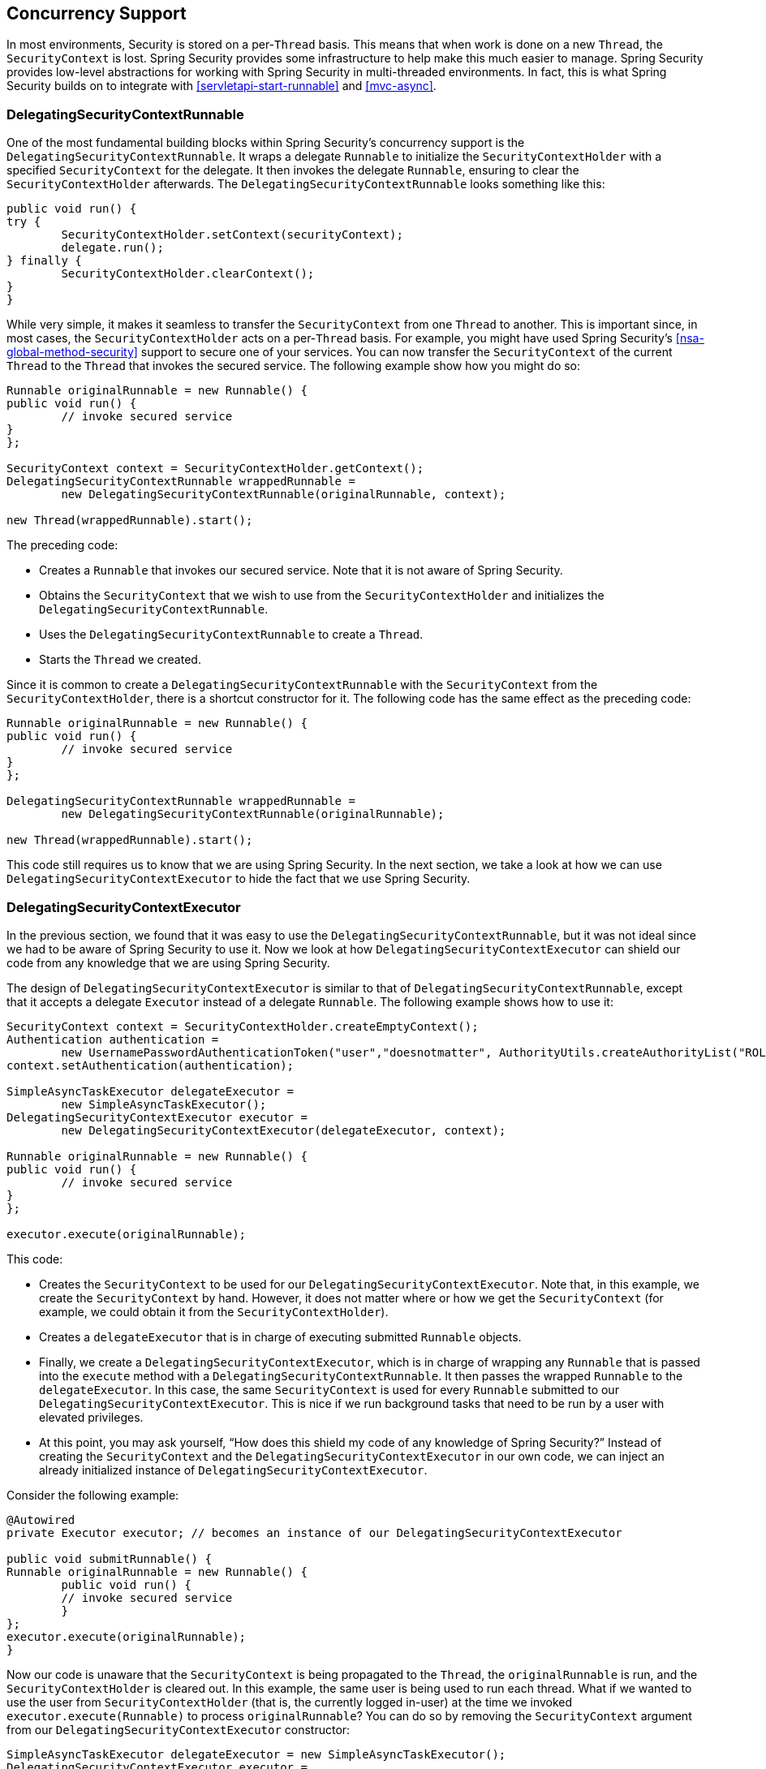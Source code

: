 [[concurrency]]
== Concurrency Support

In most environments, Security is stored on a per-`Thread` basis.
This means that when work is done on a new `Thread`, the `SecurityContext` is lost.
Spring Security provides some infrastructure to help make this much easier to manage.
Spring Security provides low-level abstractions for working with Spring Security in multi-threaded environments.
In fact, this is what Spring Security builds on to integrate with <<servletapi-start-runnable>> and <<mvc-async>>.

=== DelegatingSecurityContextRunnable

One of the most fundamental building blocks within Spring Security's concurrency support is the `DelegatingSecurityContextRunnable`.
It wraps a delegate `Runnable` to initialize the `SecurityContextHolder` with a specified `SecurityContext` for the delegate.
It then invokes the delegate `Runnable`, ensuring to clear the `SecurityContextHolder` afterwards.
The `DelegatingSecurityContextRunnable` looks something like this:

====
[source,java]
----
public void run() {
try {
	SecurityContextHolder.setContext(securityContext);
	delegate.run();
} finally {
	SecurityContextHolder.clearContext();
}
}
----
====

While very simple, it makes it seamless to transfer the `SecurityContext` from one `Thread` to another.
This is important since, in most cases, the `SecurityContextHolder` acts on a per-`Thread` basis.
For example, you might have used Spring Security's <<nsa-global-method-security>> support to secure one of your services.
You can now transfer the `SecurityContext` of the current `Thread` to the `Thread` that invokes the secured service.
The following example show how you might do so:

====
[source,java]
----
Runnable originalRunnable = new Runnable() {
public void run() {
	// invoke secured service
}
};

SecurityContext context = SecurityContextHolder.getContext();
DelegatingSecurityContextRunnable wrappedRunnable =
	new DelegatingSecurityContextRunnable(originalRunnable, context);

new Thread(wrappedRunnable).start();
----
====

The preceding code:

* Creates a `Runnable` that invokes our secured service.
Note that it is not aware of Spring Security.
* Obtains the `SecurityContext` that we wish to use from the `SecurityContextHolder` and initializes the `DelegatingSecurityContextRunnable`.
* Uses the `DelegatingSecurityContextRunnable` to create a `Thread`.
* Starts the `Thread` we created.

Since it is common to create a `DelegatingSecurityContextRunnable` with the `SecurityContext` from the `SecurityContextHolder`, there is a shortcut constructor for it.
The following code has the same effect as the preceding code:

[source,java]
----
Runnable originalRunnable = new Runnable() {
public void run() {
	// invoke secured service
}
};

DelegatingSecurityContextRunnable wrappedRunnable =
	new DelegatingSecurityContextRunnable(originalRunnable);

new Thread(wrappedRunnable).start();
----

This code still requires us to know that we are using Spring Security.
In the next section, we take a look at how we can use `DelegatingSecurityContextExecutor` to hide the fact that we use Spring Security.

=== DelegatingSecurityContextExecutor

In the previous section, we found that it was easy to use the `DelegatingSecurityContextRunnable`, but it was not ideal since we had to be aware of Spring Security to use it.
Now we look at how `DelegatingSecurityContextExecutor` can shield our code from any knowledge that we are using Spring Security.

The design of `DelegatingSecurityContextExecutor` is similar to that of `DelegatingSecurityContextRunnable`, except that it accepts a delegate `Executor` instead of a delegate `Runnable`.
The following example shows how to use it:

====
[source,java]
----
SecurityContext context = SecurityContextHolder.createEmptyContext();
Authentication authentication =
	new UsernamePasswordAuthenticationToken("user","doesnotmatter", AuthorityUtils.createAuthorityList("ROLE_USER"));
context.setAuthentication(authentication);

SimpleAsyncTaskExecutor delegateExecutor =
	new SimpleAsyncTaskExecutor();
DelegatingSecurityContextExecutor executor =
	new DelegatingSecurityContextExecutor(delegateExecutor, context);

Runnable originalRunnable = new Runnable() {
public void run() {
	// invoke secured service
}
};

executor.execute(originalRunnable);
----
====

This code:

* Creates the `SecurityContext` to be used for our `DelegatingSecurityContextExecutor`.
Note that, in this example, we create the `SecurityContext` by hand.
However, it does not matter where or how we get the `SecurityContext` (for example, we could obtain it from the `SecurityContextHolder`).
* Creates a `delegateExecutor` that is in charge of executing submitted `Runnable` objects.
* Finally, we create a `DelegatingSecurityContextExecutor`, which is in charge of wrapping any `Runnable` that is passed into the `execute` method with a `DelegatingSecurityContextRunnable`.
It then passes the wrapped `Runnable` to the `delegateExecutor`.
In this case, the same `SecurityContext` is used for every `Runnable` submitted to our `DelegatingSecurityContextExecutor`.
This is nice if we run background tasks that need to be run by a user with elevated privileges.
* At this point, you may ask yourself, "`How does this shield my code of any knowledge of Spring Security?`" Instead of creating the `SecurityContext` and the `DelegatingSecurityContextExecutor` in our own code, we can inject an already initialized instance of `DelegatingSecurityContextExecutor`.

Consider the following example:

====
[source,java]
----
@Autowired
private Executor executor; // becomes an instance of our DelegatingSecurityContextExecutor

public void submitRunnable() {
Runnable originalRunnable = new Runnable() {
	public void run() {
	// invoke secured service
	}
};
executor.execute(originalRunnable);
}
----
====

Now our code is unaware that the `SecurityContext` is being propagated to the `Thread`, the `originalRunnable` is run, and the `SecurityContextHolder` is cleared out.
In this example, the same user is being used to run each thread.
What if we wanted to use the user from `SecurityContextHolder` (that is, the currently logged in-user) at the time we invoked `executor.execute(Runnable)` to process `originalRunnable`?
You can do so by removing the `SecurityContext` argument from our `DelegatingSecurityContextExecutor` constructor:

====
[source,java]
----
SimpleAsyncTaskExecutor delegateExecutor = new SimpleAsyncTaskExecutor();
DelegatingSecurityContextExecutor executor =
	new DelegatingSecurityContextExecutor(delegateExecutor);
----
====

Now, any time `executor.execute(Runnable)` is run, the `SecurityContext` is first obtained by the `SecurityContextHolder` and then that `SecurityContext` is used to create our `DelegatingSecurityContextRunnable`.
This means that we are running our `Runnable` with the same user that was used to invoke the `executor.execute(Runnable)` code.

=== Spring Security Concurrency Classes

See the {security-api-url}index.html[Javadoc] for additional integrations with both the Java concurrent APIs and the Spring Task abstractions.
They are self-explanatory once you understand the previous code.

* {security-api-url}org/springframework/security/concurrent/DelegatingSecurityContextCallable.html[`DelegatingSecurityContextCallable`]
* {security-api-url}org/springframework/security/concurrent/DelegatingSecurityContextExecutor.html[`DelegatingSecurityContextExecutor`]
* {security-api-url}org/springframework/security/concurrent/DelegatingSecurityContextExecutorService.html[`DelegatingSecurityContextExecutorService`]
* {security-api-url}org/springframework/security/concurrent/DelegatingSecurityContextRunnable.html[`DelegatingSecurityContextRunnable`]
* {security-api-url}org/springframework/security/concurrent/DelegatingSecurityContextScheduledExecutorService.html[`DelegatingSecurityContextScheduledExecutorService`]
* {security-api-url}org/springframework/security/scheduling/DelegatingSecurityContextSchedulingTaskExecutor.html[`DelegatingSecurityContextSchedulingTaskExecutor`]
* {security-api-url}org/springframework/security/task/DelegatingSecurityContextAsyncTaskExecutor.html[`DelegatingSecurityContextAsyncTaskExecutor`]
* {security-api-url}org/springframework/security/task/DelegatingSecurityContextTaskExecutor.html[`DelegatingSecurityContextTaskExecutor`]
* {security-api-url}org/springframework/security/scheduling/DelegatingSecurityContextTaskScheduler.html[`DelegatingSecurityContextTaskScheduler`]
